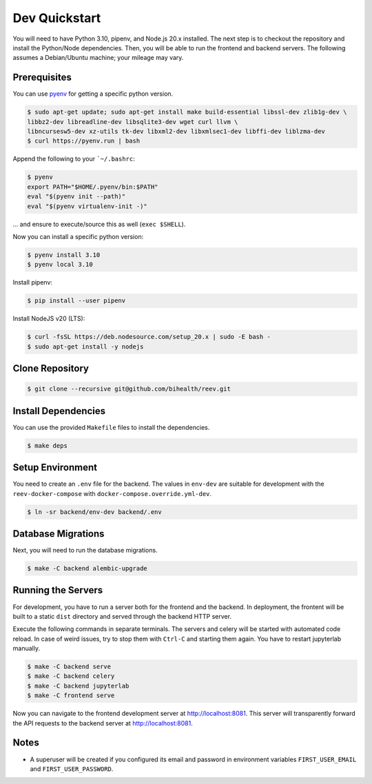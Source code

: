 .. _dev_quickstart:

==============
Dev Quickstart
==============

You will need to have Python 3.10, pipenv, and Node.js 20.x installed.
The next step is to checkout the repository and install the Python/Node dependencies.
Then, you will be able to run the frontend and backend servers.
The following assumes a Debian/Ubuntu machine; your mileage may vary.

-------------
Prerequisites
-------------

You can use `pyenv <https://github.com/pyenv/pyenv>`__ for getting a specific python version.

.. code-block:: bash

    $ sudo apt-get update; sudo apt-get install make build-essential libssl-dev zlib1g-dev \
    libbz2-dev libreadline-dev libsqlite3-dev wget curl llvm \
    libncursesw5-dev xz-utils tk-dev libxml2-dev libxmlsec1-dev libffi-dev liblzma-dev
    $ curl https://pyenv.run | bash

Append the following to your ```~/.bashrc``:

.. code-block:: bash

    $ pyenv
    export PATH="$HOME/.pyenv/bin:$PATH"
    eval "$(pyenv init --path)"
    eval "$(pyenv virtualenv-init -)"


... and ensure to execute/source this as well (``exec $SHELL``).

Now you can install a specific python version:

.. code-block:: bash

    $ pyenv install 3.10
    $ pyenv local 3.10

Install pipenv:

.. code-block:: bash

    $ pip install --user pipenv

Install NodeJS v20 (LTS):

.. code-block:: bash

    $ curl -fsSL https://deb.nodesource.com/setup_20.x | sudo -E bash -
    $ sudo apt-get install -y nodejs

----------------
Clone Repository
----------------

.. code-block:: bash

    $ git clone --recursive git@github.com/bihealth/reev.git

--------------------
Install Dependencies
--------------------

You can use the provided ``Makefile`` files to install the dependencies.

.. code-block:: bash

    $ make deps

-----------------
Setup Environment
-----------------

You need to create an ``.env`` file for the backend.
The values in ``env-dev`` are suitable for development with the ``reev-docker-compose`` with ``docker-compose.override.yml-dev``.

.. code-block:: bash

    $ ln -sr backend/env-dev backend/.env

-------------------
Database Migrations
-------------------

Next, you will need to run the database migrations.

.. code-block:: bash

    $ make -C backend alembic-upgrade

-------------------
Running the Servers
-------------------

For development, you have to run a server both for the frontend and the backend.
In deployment, the frontent will be built to a static ``dist`` directory and served through the backend HTTP server.

Execute the following commands in separate terminals.
The servers and celery will be started with automated code reload.
In case of weird issues, try to stop them with ``Ctrl-C`` and starting them again.
You have to restart jupyterlab manually.

.. code-block:: bash

    $ make -C backend serve
    $ make -C backend celery
    $ make -C backend jupyterlab
    $ make -C frontend serve

Now you can navigate to the frontend development server at http://localhost:8081.
This server will transparently forward the API requests to the backend server at http://localhost:8081.

-----
Notes
-----

- A superuser will be created if you configured its email and password in environment variables ``FIRST_USER_EMAIL`` and ``FIRST_USER_PASSWORD``.
